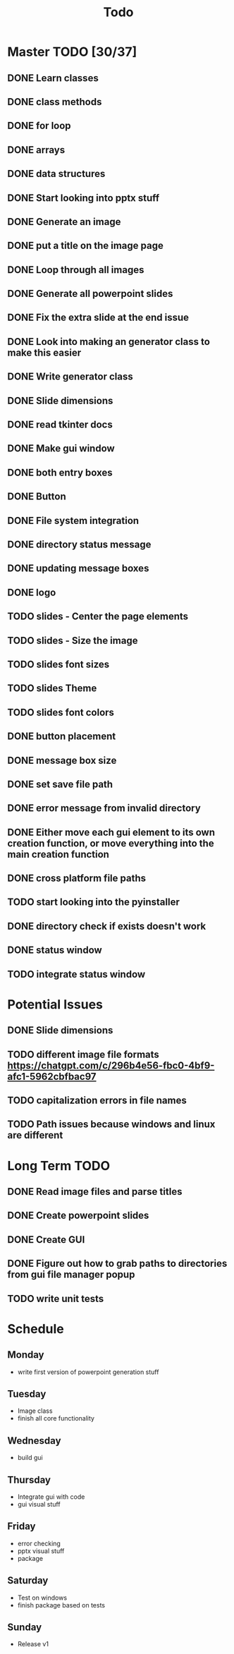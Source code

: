 #+title: Todo

* Master TODO [30/37]
** DONE Learn classes
** DONE class methods
** DONE for loop
** DONE arrays
** DONE data structures
** DONE Start looking into pptx stuff
** DONE Generate an image
** DONE put a title on the image page
** DONE Loop through all images
** DONE Generate all powerpoint slides
** DONE Fix the extra slide at the end issue
** DONE Look into making an generator class to make this easier
** DONE Write generator class
** DONE Slide dimensions
** DONE read tkinter docs
** DONE Make gui window
** DONE both entry boxes
** DONE Button
** DONE File system integration
** DONE directory status message
** DONE updating message boxes
** DONE logo
** TODO slides - Center the page elements
** TODO slides - Size the image
** TODO slides font sizes
** TODO slides Theme
** TODO slides font colors
** DONE button placement
** DONE message box size
** DONE set save file path
** DONE error message from invalid directory
** DONE Either move each gui element to its own creation function, or move everything into the main creation function
** DONE cross platform file paths
** TODO start looking into the pyinstaller
** DONE directory check if exists doesn't work
** DONE status window
** TODO integrate status window

* Potential Issues
** DONE Slide dimensions
** TODO different image file formats https://chatgpt.com/c/296b4e56-fbc0-4bf9-afc1-5962cbfbac97
** TODO capitalization errors in file names
** TODO Path issues because windows and linux are different

* Long Term TODO
** DONE Read image files and parse titles
** DONE Create powerpoint slides
** DONE Create GUI
** DONE Figure out how to grab paths to directories from gui file manager popup
** TODO write unit tests

* Schedule
** Monday
- write first version of powerpoint generation stuff
** Tuesday
- Image class
- finish all core functionality
** Wednesday
- build gui
** Thursday
- Integrate gui with code
- gui visual stuff
** Friday
- error checking
- pptx visual stuff
- package
** Saturday
- Test on windows
- finish package based on tests
** Sunday
- Release v1
